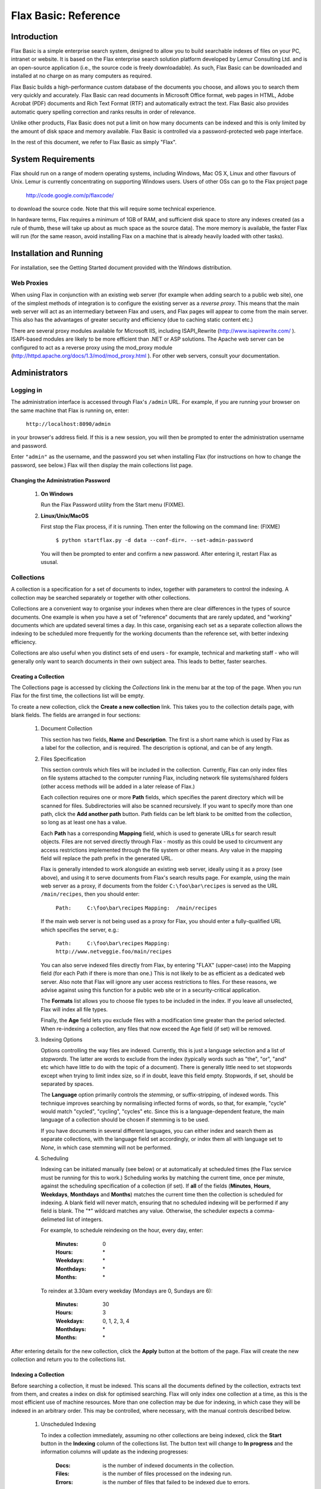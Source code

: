 =====================
Flax Basic: Reference
=====================

Introduction
============
Flax Basic is a simple enterprise search system, designed to allow you to build searchable
indexes of files on your PC, intranet or website. It is based on the Flax enterprise search
solution platform developed by Lemur Consulting Ltd. and is an open-source application 
(i.e., the source code is freely downloadable). As such, Flax Basic can be downloaded and 
installed at no charge on as many computers as required.

Flax Basic builds a high-performance custom database of the documents you choose, and 
allows you to search them very quickly and accurately. Flax Basic can read documents in 
Microsoft Office format, web pages in HTML, Adobe Acrobat (PDF) documents and Rich Text 
Format (RTF) and automatically extract the text. Flax Basic also provides automatic 
query spelling correction and ranks results in order of relevance.

Unlike other products, Flax Basic does not put a limit on how many documents can be 
indexed and this is only limited by the amount of disk space and memory available. 
Flax Basic is controlled via a password-protected web page interface.

In the rest of this document, we refer to Flax Basic as simply "Flax".

System Requirements
===================
Flax should run on a range of modern operating systems, including Windows, Mac OS X, 
Linux and other flavours of Unix. Lemur is currently concentrating on supporting
Windows users. Users of other OSs can go to the Flax project page

    http://code.google.com/p/flaxcode/
    
to download the source code. Note that this will require some technical experience.

In hardware terms, Flax requires a minimum of 1GB of RAM, and sufficient disk space to
store any indexes created (as a rule of thumb, these will take up about as much space
as the source data). The more memory is available, the faster Flax will run (for the
same reason, avoid installing Flax on a machine that is already heavily loaded with
other tasks).


Installation and Running
========================
For installation, see the Getting Started document provided with the Windows distribution.

Web Proxies
-----------
When using Flax in conjunction with an existing web server (for example when adding search
to a public web site), one of the simplest methods of integration is to configure the
existing server as a *reverse proxy*. This means that the main web server will act as
an intermediary between Flax and users, and Flax pages will appear to come from the main
server. This also has the advantages of greater security and efficiency (due to caching
static content etc.)

There are several proxy modules available for Microsoft IIS, including ISAPI_Rewrite 
(http://www.isapirewrite.com/ ). ISAPI-based modules are likely to be more efficient
than .NET or ASP solutions.  The Apache web server can be configured to act as a 
reverse proxy using the mod_proxy module 
(http://httpd.apache.org/docs/1.3/mod/mod_proxy.html ). For other web servers, consult
your documentation.

Administrators
==============

Logging in
----------
The administration interface is accessed through Flax's ``/admin`` URL. For example, if
you are running your browser on the same machine that Flax is running on, enter:

    ``http://localhost:8090/admin``
    
in your browser's address field. If this is a new session, you will then be prompted
to enter the administration username and password.

Enter ``"admin"`` as the username, and the password you set when installing Flax 
(for instructions on how to change the password, see below.) Flax will then display the
main collections list page. 

Changing the Administration Password
~~~~~~~~~~~~~~~~~~~~~~~~~~~~~~~~~~~~

    1.  **On Windows**
        
        Run the Flax Password utility from the Start menu (FIXME).
        
    2.  **Linux/Unix/MacOS**
    
        First stop the Flax process, if it is running. Then enter the following on the
        command line:  (FIXME)
        
            ``$ python startflax.py -d data --conf-dir=. --set-admin-password``
        
        You will then be prompted to enter and confirm a new password. After entering
        it, restart Flax as ususal.

Collections
-----------
A collection is a specification for a set of documents to index, together with parameters
to control the indexing. A collection may be searched separately or together with other
collections.

Collections are a convenient way to organise your indexes when there are clear differences
in the types of source documents. One example is when you have a set of "reference" 
documents that are rarely updated, and "working" documents which are updated several times
a day. In this case, organising each set as a separate collection allows the indexing to
be scheduled more frequently for the working documents than the reference set, with 
better indexing efficiency.

Collections are also useful when you distinct sets of end users - for example, technical
and marketing staff - who will generally only want to search documents in their own
subject area. This leads to better, faster searches.

Creating a Collection
~~~~~~~~~~~~~~~~~~~~~
The Collections page is accessed by clicking the *Collections* link in the menu bar at 
the top of the page. When you run Flax for the first time, the collections list will
be empty. 

.. image:: img/reference-1.png

To create a new collection, click the **Create a new collection** link. This takes you
to the collection details page, with blank fields. The fields are arranged in four sections:

    1.  Document Collection
    
        This section has two fields, **Name** and **Description**. The first is a short name
        which is used by Flax as a label for the collection, and is required. The 
        description is optional, and can be of any length.
    
    2.  Files Specification
    
        This section controls which files will be included in the collection. Currently, 
        Flax can only index files on file systems attached to the computer running Flax,
        including network file systems/shared folders (other access methods will be 
        added in a later release of Flax.)
        
        Each collection requires one or more **Path** fields, which specifies the parent
        directory which will be scanned for files. Subdirectories will also be scanned
        recursively. If you want to specify more than one path, click the **Add another path**
        button. Path fields can be left blank to be omitted from the collection, so 
        long as at least one has a value.
        
        Each **Path** has a corresponding **Mapping** field, which is used to generate URLs
        for search result objects. Files are not served directly through Flax - mostly
        as this could be used to circumvent any access restrictions implemented through
        the file system or other means. Any value in the mapping field will replace the
        path prefix in the generated URL.
        
        Flax is generally intended to work alongside an existing web server, ideally
        using it as a proxy (see above), and using it to serve documents from Flax's
        search results page. For example, using the main web server as a proxy, if
        documents from the folder ``C:\foo\bar\recipes`` is served as the URL 
        ``/main/recipes``, then you should enter:
        
            ``Path:     C:\foo\bar\recipes``
            ``Mapping:  /main/recipes``
            
        If the main web server is not being used as a proxy for Flax, you should enter a
        fully-qualified URL which specifies the server, e.g.:
        
            ``Path:     C:\foo\bar\recipes``
            ``Mapping:  http://www.netveggie.foo/main/recipes``
        
        You can also serve indexed files directly from Flax, by entering "FLAX" (upper-case)
        into the Mapping field (for each Path if there is more than one.) This is not
        likely to be as efficient as a dedicated web server. Also note that Flax will 
        ignore any user access restrictions to files. For these reasons, we advise against
        using this function for a public web site or in a security-critical application.
                
        The **Formats** list allows you to choose file types to be included in the index. 
        If you leave all unselected, Flax will index all file types.
        
        Finally, the **Age** field lets you exclude files with a modification time greater
        than the period selected. When re-indexing a collection, any files that now
        exceed the Age field (if set) will be removed.
        
    3.  Indexing Options
    
        Options controlling the way files are indexed. Currently, this is just a language
        selection and a list of *stopwords*.  The latter are words to exclude from the
        index (typically words such as "the", "or", "and" etc which have little to do
        with the topic of a document). There is generally little need to set stopwords
        except when trying to limit index size, so if in doubt, leave this field empty.
        Stopwords, if set, should be separated by spaces.
        
        The **Language** option primarily controls the *stemming*, or suffix-stripping, of
        indexed words. This technique improves searching by normalising inflected forms
        of words, so that, for example, "cycle" would match "cycled", "cycling", "cycles"
        etc. Since this is a language-dependent feature, the main language of a collection
        should be chosen if stemming is to be used.
        
        If you have documents in several different languages, you can either index and
        search them as separate collections, with the language field set accordingly, or
        index them all with language set to *None*, in which case stemming will not be
        performed.
    
    4.  Scheduling
    
        Indexing can be initiated manually (see below) or at automatically at scheduled
        times (the Flax service must be running for this to work.) Scheduling works by
        matching the current time, once per minute, against the scheduling specification
        of a collection (if set). If **all** of the fields (**Minutes**, **Hours**, 
        **Weekdays**, **Monthdays** and **Months**) matches the current time then the 
        collection is
        scheduled for indexing. A blank field will never match, ensuring that no scheduled
        indexing will be performed if any field is blank. The "*" wildcard matches any
        value. Otherwise, the scheduler expects a comma-delimeted list of integers.
        
        For example, to schedule reindexing on the hour, every day, enter:
        
            :Minutes:      0
            :Hours:        \*
            :Weekdays:     \*
            :Monthdays:    \*
            :Months:       \*
            
        To reindex at 3.30am every weekday (Mondays are 0, Sundays are 6):

            :Minutes:      30
            :Hours:        3
            :Weekdays:     0, 1, 2, 3, 4
            :Monthdays:    \*
            :Months:       \*

After entering details for the new collection, click the **Apply** button at the bottom
of the page. Flax will create the new collection and return you to the collections list.

Indexing a Collection
~~~~~~~~~~~~~~~~~~~~~
Before searching a collection, it must be indexed. This scans all the documents defined
by the collection, extracts text from them, and creates a index on disk for optimised
searching. Flax will only index one collection at a time, as this is the most efficient
use of machine resources. More than one collection may be due for indexing, in which case
they will be indexed in an arbitrary order. This may be controlled, where necessary, with
the manual controls described below.

    1.  Unscheduled Indexing
    
        To index a collection immediately, assuming no other collections are being
        indexed, click the **Start** button in the **Indexing** column of the collections
        list. The button text will change to **In progress** and the information columns
        will update as the indexing progresses:
        
            :Docs:   is the number of indexed documents in the collection.
            :Files:  is the number of files processed on the indexing run.
            :Errors: is the number of files that failed to be indexed due to errors.
    
        When the indexing completes, the button text will change back to **Start**.
        
    2.  Scheduled Indexing
    
        Scheduled indexing is defined with the Collection Details fields described above.
        When a scheduled time arrives, indexing will become due for the collection, and
        it will be indexed when the indexer is free (or immediately if no other indexing
        is taking place). The collections list display will update in the same way as
        for unscheduled indexing.
    
    3.  Holding Indexing
    
        It is possible to *hold* a collection, which means that indexing is not started
        when it becomes due, either scheduled or unscheduled. To do this, click the **Hold**
        button in the collections list. The button text will change to **Unhold**, allowing
        the collection hold to be released when you decide. If a collection is already        
        being indexed when held, it will be re-indexed from the start when it becomes
        unheld.
        
        Holding a collection could be useful when making significant changes to a set
        of documents (such as adding a large number from an archive) as it means indexing
        can be postponed until all changes are made. It also allows you to immediately
        index a collection even if other collections are currently being indexed - just
        put the other collections on hold.
            
Editing and Deleting a Collection
~~~~~~~~~~~~~~~~~~~~~~~~~~~~~~~~~
Any collection details (description, file specifications, indexing options, scheduling -
everything apart from name) may be changed by clicking the collection name in the
collections list. This opens the Collection Details page, where changes may be made and
saved by clicking the **Apply** button. Changes to the file specifications and indexing
options will not be reflected in the collection index until it is re-indexed.

To permanently delete a collection, click the delete icon (a red X) in the collections
list. You will be asked to confirm before Flax deletes the collection.

Searching
---------
When logged in as administrator, you have access to the same simple and advanced search
pages as normal users, with the addition of the administration menu bar at the top of
the page. The search pages are accessed by clicking **Search** or **Advanced Search**.
See below for full descriptions.

Options
-------
This page allows you to set global options for the Flax application. Currently, these
are limited to logging options, which allow you to control the level of logging for various
classes of events:

    :collections: additions, changes and deletions to collections
    :filtering: extraction of indexable text from collection files
    :indexing: updates to searchable indexes
    :scheduling: scheduled changes to a collection's indexable state
    :searching: logging of user search events
    :webserver: events from Flax's built-in web server
    
There is also a **Default** setting, which allows you to set a logging level for all event
classes that are set to "Default". The logging levels are:

    :Debug: The most verbose and detailed output, intended to help with application debugging.
    :Info: Less verbose than Debug, but includes all "standard" events.
    :Warning: Only logs warning messages.
    :Error: Only logs error messages (more serious than Warning).
    :Critical: Only logs the most serious class of error.
    
For general use we advice logging all event classes at a level of Info or Warning. As 
installed, Flax is set up to do the latter.

Logging
-------
Flax writes log files into the ``logs` subdirectory of your Flax ``data`` directory. The
current log file is called ``flax.log``. Older log files are labeled with the extensions
".1", ".2" etc, each file being older than the previous. Flax will roll over the log file
when it reaches 10MB in size. It will also delete the oldest log file if the total number 
exceeds 10 (this is configurable).

Logged events are written in the following format:

    ``<date> <time>: <LEVEL>: <message>``

e.g.:

    ``2007-11-20 14:39:21,638: INFO: Checking collections for (re-)indexing``

*At 14:29 and 21.638s on 20th November 2007 an INFO level event occurred; the scheduler
checked all collections to check whether any were due for indexing.*

Logging is fully configurable (beyond the event level options described above) by
editing the file ``flaxlog.conf`` in your configuration directory 
(``C:\Program Files\Flax Basic\conf`` on Windows, if that's where you installed Flax).
This uses the standard Python logging configuration format. For details, see:

    ``http://docs.python.org/lib/logging-config-fileformat.html``

Users
=====
The standard user interface is accessed from Flax's root page; e.g., on the installation
machine, browse to:

    ``http://localhost:8090/``
    
The standard interface provides three pages, accessible from the menu at the top right
of the page. Simple and Advanced Search are described below. The third page, *About Flax*,
has information about Flax, with external links to relation web sites.

Simple Search
-------------
This page provides a simple search over all or any of the document collections.
Flax will find documents which contain *all* the words entered in the search input,
and return a list ordered by relevance. 

Each search result is comprised of the document
title (if available - otherwise the filename is used), a highlighted summary of the
document text, and the document size and modification time. The title is hyperlinked 
to the document itself, using the mapping mechanism set up in the collection details.
If there are more than 10 matching documents, use the links at the bottom of the list
to page through the results.

.. image:: img/reference-2.png

Each search result has a link **Find similar documents** on the bottom information
line. Clicking this will display documents on the same or related topics to the
original document, ranked from most to least similar, which can be paged through
in the same way as search results. Click **Search** or **Advanced Search** in the top
menu bar to return.

If there is only one collection in Flax, all searches will be over this collection. 
Otherwise you have the option to select which collections to search. Leave all the
checkboxes unchecked to search over all (this is the same as checking all of them), 
or select the ones you want to search. 

.. image:: img/reference-3.png

When the search box is empty, Flax will display collection descriptions, with the
indexed document count for each. If there are no documents, a warning will also be
displayed.

.. image:: img/reference-4.png

Spelling correction
~~~~~~~~~~~~~~~~~~~
If a search returns no results, Flax will attempt to correct the spelling of any
words in the query that appear to be misspelled, by searching the index for the
nearest match to the word. If it finds a query that returns results, it will display
these results along with a warning message that the query has been spell-corrected.

.. image:: img/reference-5.png

Advanced Search
---------------
This page is accessed from the **Advanced Search** link in the top menu. It is similar
to the basic search page (the main search box will still match all words entered)
but adds three new optional fields to the search. These can be used together or alone:

    :Exact Phrase: matches text exactly as entered.
    :Without the words: excludes any words entered here from the results.
    :Formats: if any of the formats are selected, results will be restricted to files with those formats.

Searching with Syntax
---------------------
It is possible to replicate most of the Advanced Search facilities using just the
Simple Search page, by adding a bit of syntax to the query. For example to search
for an exact phrase, use double quotes around the phrase, eg:

    ``"public sector"``
 
to exclude words from a query, preface them with a '-' (minus) character. Note that
this only works if there are other, non-negative words in the query:
 
    ``"public sector" -transport``
    
returns all documents which include the phrase "public sector" but not the word 
"transport". It is also possible to add optional words or phrases to the query using the OR 
operator:

    ``nurse OR doctor OR teacher``

returns documents containing any of these words. Finally, you can use these query
types together, optionally using parentheses to group terms together:

    ``("public sector" OR "local authority") -transport (nurse OR doctor OR teacher)``
    
finds documents containing the phrase "public sector" or "local authority" but not the 
word "transport", and also the word "nurse", "doctor" or "teacher".


Changing the Inteface Look & Feel
=================================
Flax's HTML interface is generated from template files located in the ``templates``
subdirectory of the installation (e.g. ``C:\Program Files\Flax Basic\templates``).
You can modify these files to change the appearance and behaviour of the interface.
The files are:
    
    ``flax.html``
        This template defines the basic structure of all Flax pages. It has a *banner*
        element which is substituted with either the admin or user banner files, 
        depending on the mode that Flax is being accessed in. The main content of
        the page is taken from one of the non-banner files listed below. These may
        also override the page title, and insert elements into the <head> element.
        
    ``admin_banner.html``
        The top element common to all pages viewed by administrators, which displays
        the Flax logo and a menu of links. 
    
    ``user_banner.html``
        The top element common to all pages viewed by normal users, displaying
        the Flax logo and a menu of links. 

    ``search.html``
        Both the simple and advanced variant of search page (the advanced elements are
        contained in <div> which is suppressed for simple searches). 
    
    ``collections.html``
        The list of collections in Flax, with indexing controls.
    
    ``collection_detail.html``
        Details for an existing or new collection.
    
    ``options.html``
        Global options (currently just logging).
    
    ``about.html``
        Information about Flax, Xapian, and Lemur Consulting.

These files are standard HTML, except that certain elements are tagged with the
*node* attribute. This is used by Flax's template engine to insert or modify elements.
You can change the HTML in any way, but these *node* elements must be retained, and
have the same nested structure that they currently do.
    
A great deal of customisation could be carried out without modifying the HTML templates.
Flax uses CSS (Cascading Style Sheets) to define the style of pages. This is specified
in one file, ``main.css``, in the ``static\css`` folder 
(e.g. ``C:\Program Files\Flax Basic\static``), and may be modified to customise the
pages. There are also images in the ``static\img`` folder which may be replaced with
your own variants.

Troubleshooting
===============
FIXME

